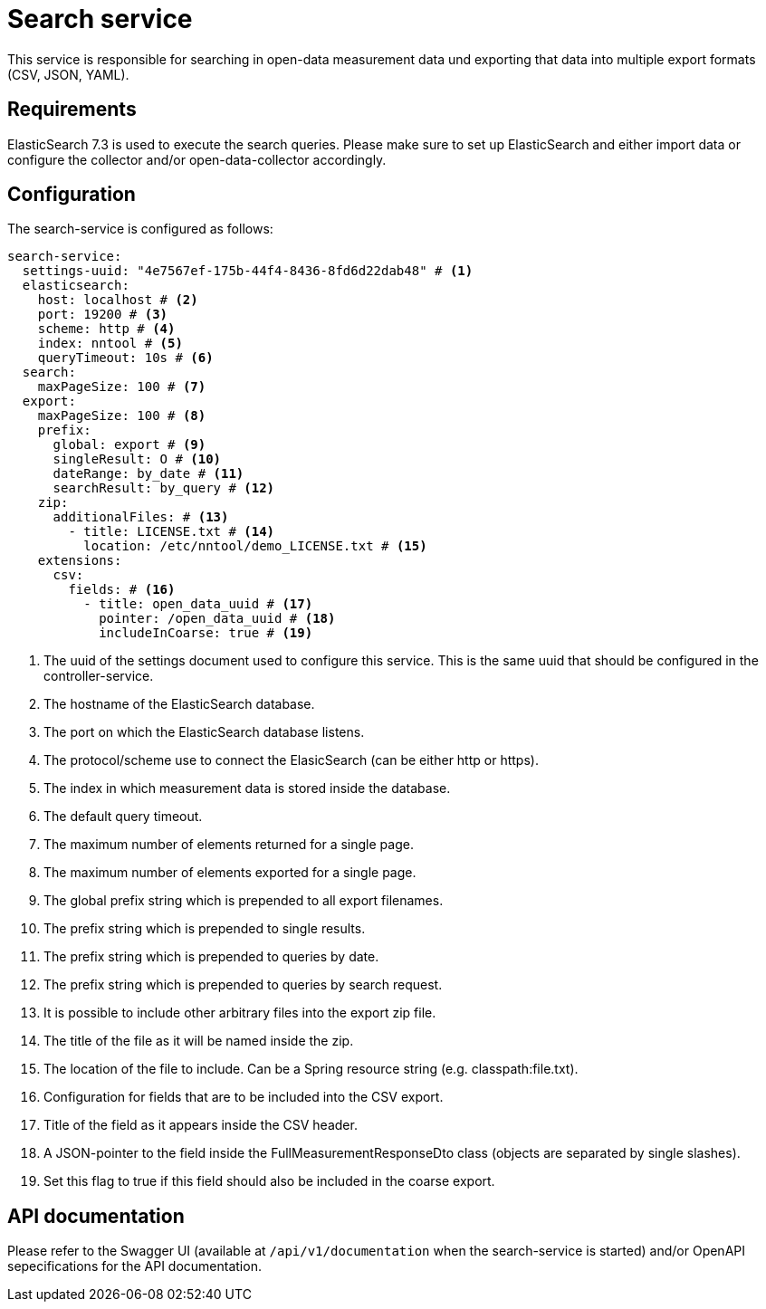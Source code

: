 [[search-service]]
= Search service

This service is responsible for searching in open-data measurement data und exporting that data into
multiple export formats (CSV, JSON, YAML).

== Requirements

ElasticSearch 7.3 is used to execute the search queries. Please make sure to set up ElasticSearch
and either import data or configure the collector and/or open-data-collector accordingly.

== Configuration

The search-service is configured as follows:

[source,yaml]
----
search-service:
  settings-uuid: "4e7567ef-175b-44f4-8436-8fd6d22dab48" # <1>
  elasticsearch:
    host: localhost # <2>
    port: 19200 # <3>
    scheme: http # <4>
    index: nntool # <5>
    queryTimeout: 10s # <6>
  search:
    maxPageSize: 100 # <7>
  export:
    maxPageSize: 100 # <8>
    prefix:
      global: export # <9>
      singleResult: O # <10>
      dateRange: by_date # <11>
      searchResult: by_query # <12>
    zip:
      additionalFiles: # <13>
        - title: LICENSE.txt # <14>
          location: /etc/nntool/demo_LICENSE.txt # <15>
    extensions:
      csv:
        fields: # <16>
          - title: open_data_uuid # <17>
            pointer: /open_data_uuid # <18>
            includeInCoarse: true # <19>
----
<1> The uuid of the settings document used to configure this service. This is the same uuid that should be configured in the controller-service.
<2> The hostname of the ElasticSearch database.
<3> The port on which the ElasticSearch database listens.
<4> The protocol/scheme use to connect the ElasicSearch (can be either http or https).
<5> The index in which measurement data is stored inside the database.
<6> The default query timeout.
<7> The maximum number of elements returned for a single page.
<8> The maximum number of elements exported for a single page.
<9> The global prefix string which is prepended to all export filenames.
<10> The prefix string which is prepended to single results.
<11> The prefix string which is prepended to queries by date.
<12> The prefix string which is prepended to queries by search request.
<13> It is possible to include other arbitrary files into the export zip file.
<14> The title of the file as it will be named inside the zip.
<15> The location of the file to include. Can be a Spring resource string (e.g. classpath:file.txt).
<16> Configuration for fields that are to be included into the CSV export.
<17> Title of the field as it appears inside the CSV header.
<18> A JSON-pointer to the field inside the FullMeasurementResponseDto class (objects are separated by single slashes).
<19> Set this flag to true if this field should also be included in the coarse export.

== API documentation

Please refer to the Swagger UI (available at `/api/v1/documentation` when the search-service is started) and/or OpenAPI sepecifications for the API documentation.
